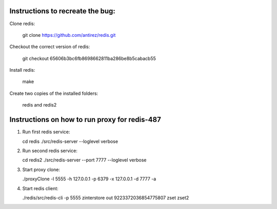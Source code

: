 Instructions to recreate the bug:
========

Clone redis:

	git clone https://github.com/antirez/redis.git

Checkout the correct version of redis:

	git checkout 65606b3bc6fb8698662811ba286be8b5cabacb55

Install redis:

	make

Create two copies of the installed folders:

       redis and redis2 

Instructions on how to run proxy for redis-487
=========

1. Run first redis service:

   cd redis
   ./src/redis-server --loglevel verbose

2. Run second redis service:

   cd redis2
   ./src/redis-server --port 7777 --loglevel verbose

3. Start proxy clone:

   ./proxyClone -l 5555 -h 127.0.0.1 -p 6379 -x 127.0.0.1 -d 7777 -a

4. Start redis client:

   ./redis/src/redis-cli -p 5555
   zinterstore out 9223372036854775807 zset zset2
